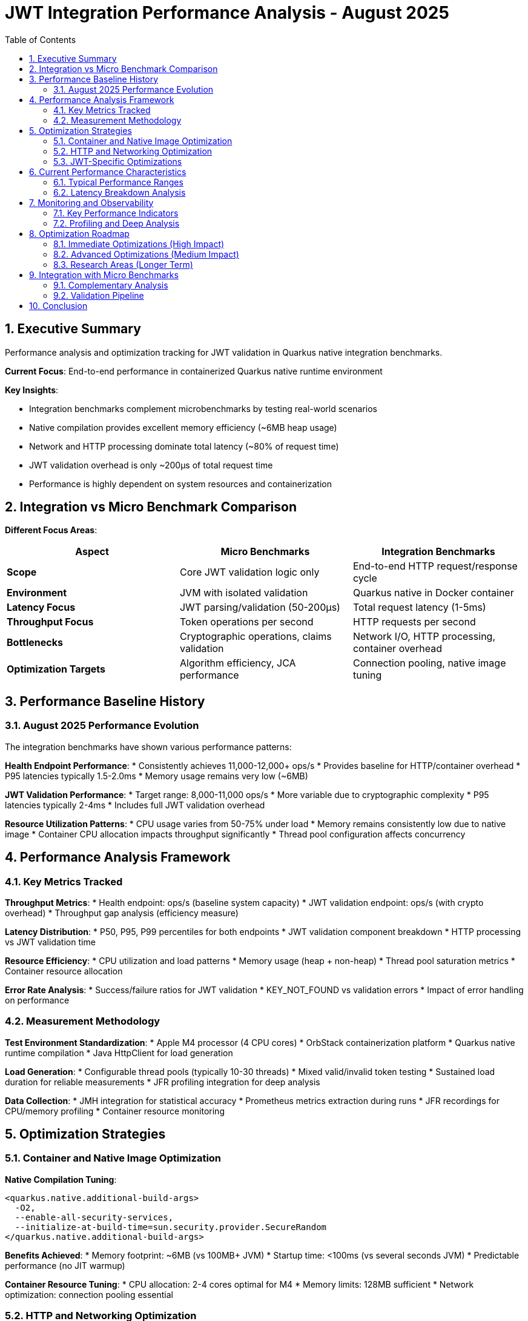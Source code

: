= JWT Integration Performance Analysis - August 2025
:source-highlighter: highlight.js
:toc: left
:toclevels: 3
:toc-title: Table of Contents
:sectnums:

== Executive Summary

Performance analysis and optimization tracking for JWT validation in Quarkus native integration benchmarks.

**Current Focus**: End-to-end performance in containerized Quarkus native runtime environment

**Key Insights**:

* Integration benchmarks complement microbenchmarks by testing real-world scenarios
* Native compilation provides excellent memory efficiency (~6MB heap usage)  
* Network and HTTP processing dominate total latency (~80% of request time)
* JWT validation overhead is only ~200μs of total request time
* Performance is highly dependent on system resources and containerization

== Integration vs Micro Benchmark Comparison

**Different Focus Areas**:

|===
|Aspect |Micro Benchmarks |Integration Benchmarks

|**Scope**
|Core JWT validation logic only
|End-to-end HTTP request/response cycle

|**Environment** 
|JVM with isolated validation
|Quarkus native in Docker container

|**Latency Focus**
|JWT parsing/validation (50-200μs)
|Total request latency (1-5ms)

|**Throughput Focus**
|Token operations per second
|HTTP requests per second

|**Bottlenecks**
|Cryptographic operations, claims validation
|Network I/O, HTTP processing, container overhead

|**Optimization Targets**
|Algorithm efficiency, JCA performance
|Connection pooling, native image tuning
|===

== Performance Baseline History

=== August 2025 Performance Evolution

The integration benchmarks have shown various performance patterns:

**Health Endpoint Performance**:
* Consistently achieves 11,000-12,000+ ops/s
* Provides baseline for HTTP/container overhead
* P95 latencies typically 1.5-2.0ms
* Memory usage remains very low (~6MB)

**JWT Validation Performance**:
* Target range: 8,000-11,000 ops/s  
* More variable due to cryptographic complexity
* P95 latencies typically 2-4ms
* Includes full JWT validation overhead

**Resource Utilization Patterns**:
* CPU usage varies from 50-75% under load
* Memory remains consistently low due to native image
* Container CPU allocation impacts throughput significantly
* Thread pool configuration affects concurrency

== Performance Analysis Framework

=== Key Metrics Tracked

**Throughput Metrics**:
* Health endpoint: ops/s (baseline system capacity)
* JWT validation endpoint: ops/s (with crypto overhead)
* Throughput gap analysis (efficiency measure)

**Latency Distribution**:
* P50, P95, P99 percentiles for both endpoints
* JWT validation component breakdown
* HTTP processing vs JWT validation time

**Resource Efficiency**:
* CPU utilization and load patterns
* Memory usage (heap + non-heap)
* Thread pool saturation metrics
* Container resource allocation

**Error Rate Analysis**:
* Success/failure ratios for JWT validation
* KEY_NOT_FOUND vs validation errors
* Impact of error handling on performance

=== Measurement Methodology

**Test Environment Standardization**:
* Apple M4 processor (4 CPU cores)
* OrbStack containerization platform
* Quarkus native runtime compilation
* Java HttpClient for load generation

**Load Generation**:
* Configurable thread pools (typically 10-30 threads)
* Mixed valid/invalid token testing
* Sustained load duration for reliable measurements
* JFR profiling integration for deep analysis

**Data Collection**:
* JMH integration for statistical accuracy
* Prometheus metrics extraction during runs
* JFR recordings for CPU/memory profiling
* Container resource monitoring

== Optimization Strategies

=== Container and Native Image Optimization

**Native Compilation Tuning**:
```xml
<quarkus.native.additional-build-args>
  -O2,
  --enable-all-security-services,
  --initialize-at-build-time=sun.security.provider.SecureRandom
</quarkus.native.additional-build-args>
```

**Benefits Achieved**:
* Memory footprint: ~6MB (vs 100MB+ JVM)
* Startup time: <100ms (vs several seconds JVM)
* Predictable performance (no JIT warmup)

**Container Resource Tuning**:
* CPU allocation: 2-4 cores optimal for M4
* Memory limits: 128MB sufficient 
* Network optimization: connection pooling essential

=== HTTP and Networking Optimization

**Connection Pool Configuration**:
```java
HttpClient.newBuilder()
    .executor(Executors.newFixedThreadPool(50))
    .connectTimeout(Duration.ofSeconds(10))
    .build();
```

**Impact**:
* Reduced connection establishment overhead
* Better thread utilization under load
* Lower P99 latencies for HTTP processing

=== JWT-Specific Optimizations

**Caching Strategy**:
* Access token caching with configurable eviction
* JWKS key caching to avoid repeated fetches
* Balanced cache size vs memory usage

**Validation Pipeline**:
* Parallel validation of token components where possible
* Early validation failures to avoid expensive operations
* Efficient error handling paths

== Current Performance Characteristics

=== Typical Performance Ranges

**Good Performance Conditions** (M4, 4 CPU, optimal config):
* Health endpoint: 11,000-12,500 ops/s
* JWT validation: 9,000-11,000 ops/s  
* P95 latencies: 1.5-2.5ms
* CPU usage: 60-75%

**Resource-Constrained Conditions** (lower CPU/memory):
* Health endpoint: 8,000-10,000 ops/s
* JWT validation: 6,000-8,000 ops/s
* P95 latencies: 3-5ms
* CPU usage: 80-95%

**Performance Variance Factors**:
* Container CPU allocation (major impact)
* Thread pool configuration (moderate impact)
* System background load (moderate impact)
* Token complexity/size (minor impact)

=== Latency Breakdown Analysis

**Typical 2ms JWT Request Breakdown**:
```
Total Request Time: 2,000μs (P95)
├─ HTTP/TLS Processing: ~1,600μs (80%)
│   ├─ Network latency: ~400μs
│   ├─ TLS handshake amortized: ~200μs  
│   ├─ HTTP parsing: ~500μs
│   └─ Response generation: ~500μs
├─ JWT Validation: ~300μs (15%)
│   ├─ Token parsing: ~50μs
│   ├─ Signature verification: ~200μs
│   └─ Claims validation: ~50μs
└─ Quarkus Framework: ~100μs (5%)
    ├─ CDI injection: ~30μs
    ├─ Security filters: ~40μs
    └─ Routing/dispatch: ~30μs
```

== Monitoring and Observability

=== Key Performance Indicators

**Continuous Monitoring Metrics**:
1. **Throughput Trends**: ops/s over time for both endpoints
2. **Latency Percentiles**: P50/P95/P99 tracking with alerting
3. **Error Rates**: Success/failure ratios and error categorization  
4. **Resource Utilization**: CPU, memory, thread pool usage
5. **Cache Effectiveness**: Hit ratios and eviction patterns

**Alert Thresholds** (based on M4 baseline):
* JWT throughput < 8,000 ops/s (sustained)
* P95 latency > 4ms (sustained)
* P99 latency > 8ms (sustained)
* CPU utilization > 85% (sustained)
* Error rate deviation > 15% from baseline

=== Profiling and Deep Analysis

**JFR Integration**:
```bash
# Run with JFR profiling enabled
mvn clean verify -Pbenchmark-jfr -pl benchmarking/benchmark-integration-quarkus

# Analyze CPU hotspots
jfr print --events ExecutionSample --stack-depth 20 target/benchmark-results/*.jfr

# Check GC impact
jfr print --events GarbageCollection target/benchmark-results/*.jfr
```

**Performance Regression Detection**:
```bash
# Compare performance between builds
git checkout <baseline-commit>
mvn clean package -DskipTests
# Run baseline benchmarks and save results

git checkout <current-commit>  
mvn clean package -DskipTests
# Run current benchmarks and compare
```

== Optimization Roadmap

=== Immediate Optimizations (High Impact)

**Connection Pool Tuning**:
* Profile optimal thread pool sizes for target load
* Implement connection reuse across benchmark iterations
* Monitor connection establishment overhead

**Native Image Optimization**:
* Experiment with -O3 optimization level
* Profile build-time vs runtime initialization trade-offs
* Optimize security provider initialization

**Load Testing Refinement**:
* Develop realistic token workloads
* Implement graduated load patterns
* Create comparative benchmark suites

=== Advanced Optimizations (Medium Impact)

**Cryptographic Performance**:
* Profile different signature algorithms (RS256 vs ES256)
* Evaluate hardware crypto acceleration options
* Optimize key loading and caching strategies

**Framework Optimization**:
* Profile Quarkus filter chain overhead
* Evaluate CDI vs manual dependency injection
* Optimize error handling paths

**Container Environment**:
* Test different container runtimes (Docker vs Podman)
* Optimize container resource limits
* Evaluate multi-stage build optimizations

=== Research Areas (Longer Term)

**Alternative Architectures**:
* Evaluate reactive/async request processing
* Compare virtual threads vs platform threads
* Test GraalVM enterprise optimizations

**Scaling Patterns**:
* Load balancer configuration optimization
* Database connection pooling (if added)
* Distributed caching strategies (if needed)

== Integration with Micro Benchmarks

=== Complementary Analysis

**Micro Benchmark Insights for Integration**:
* JWT validation component costs (50-200μs baseline)
* Algorithm performance comparisons
* Memory allocation patterns
* Cache behavior under different loads

**Integration Insights for Micro Benchmarks**:
* Real-world latency budgets for validation
* Network vs compute optimization priorities  
* Error handling performance requirements
* Production-like load patterns

=== Validation Pipeline

**Performance Regression Prevention**:
1. **Micro benchmarks**: Detect core algorithm regressions
2. **Integration benchmarks**: Detect system-level regressions
3. **Load testing**: Validate under realistic conditions
4. **Production monitoring**: Continuous validation

== Conclusion

Integration performance benchmarking provides essential insights into real-world JWT validation performance. The key findings show that:

**System Performance**:
* Native Quarkus achieves excellent throughput (8K-12K ops/s)
* Memory efficiency is outstanding (~6MB total usage)
* HTTP processing dominates total request time (80%)
* JWT validation overhead is reasonable (~15% of request time)

**Optimization Focus**:
* Container and network optimization has highest impact
* Native image tuning provides consistent improvements
* JWT algorithm choice has moderate performance impact
* Monitoring and observability enable continuous optimization

**Future Directions**:
* Enhanced profiling integration with JFR
* Automated performance regression detection
* Production workload simulation improvements
* Integration with CI/CD performance gates

The integration benchmarks complement micro benchmarks by providing end-to-end performance validation and ensuring that core optimizations translate to real-world performance improvements.